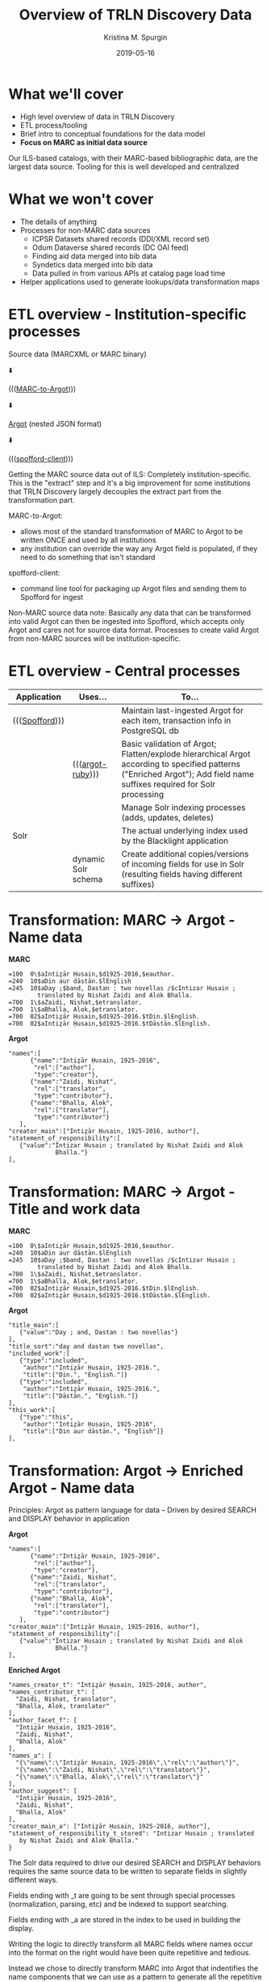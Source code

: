 #+AUTHOR: Kristina M. Spurgin
#+TITLE: Overview of TRLN Discovery Data
#+EMAIL: kspurgin@email.unc.edu
#+DATE: 2019-05-16
#+REVEAL_TRANS: none
#+REVEAL_THEME: sky
#+REVEAL_MIN_SCALE: 1
#+REVEAL_MAX_SCALE: 1
#+REVEAL_MARGIN: 0
#+OPTIONS: toc:nil 
#+OPTIONS: num:nil
#+OPTIONS: ^:nil
#+REVEAL_TITLE_SLIDE_BACKGROUND: ./images/Background1.png
#+EXPORT_FILE_NAME: index.html

#+BEGIN_COMMENT
After export:

- Add to Reveal.initialize at bottom of index.html
width: "95%",
height: "95%",

- Remove created date from top 
#+END_COMMENT

* What we'll cover
 - High level overview of data in TRLN Discovery
 - ETL process/tooling
 - Brief intro to conceptual foundations for the data model
 - *Focus on MARC as initial data source*

#+BEGIN_NOTES
Our ILS-based catalogs, with their MARC-based bibliographic data, are the largest data source. Tooling for this is well developed and centralized
#+END_NOTES

* What we won't cover
 - The details of anything
 - Processes for non-MARC data sources
   - ICPSR Datasets shared records (DDI/XML record set)
   - Odum Dataverse shared records (DC OAI feed)
   - Finding aid data merged into bib data
   - Syndetics data merged into bib data
   - Data pulled in from various APIs at catalog page load time
 - Helper applications used to generate lookups/data transformation maps

* ETL overview - Institution-specific processes
Source data (MARCXML or MARC binary)

⬇️

((([[https://github.com/trln/marc-to-argot][MARC-to-Argot]])))

⬇️

[[https://github.com/trln/data-documentation/tree/master/argot][Argot]] (nested JSON format)

⬇️

((([[https://github.com/trln/spofford-client][spofford-client]]))) 

#+BEGIN_NOTES
Getting the MARC source data out of ILS: 
Completely institution-specific. 
This is the "extract" step and it's a big improvement for some institutions that TRLN Discovery largely decouples the extract part from the transformation part. 

MARC-to-Argot:
 - allows most of the standard transformation of MARC to Argot to be written ONCE and used by all institutions
 - any institution can override the way any Argot field is populated, if they need to do something that isn't standard

spofford-client:
 - command line tool for packaging up Argot files and sending them to Spofford for ingest

Non-MARC source data note: Basically any data that can be transformed into valid Argot can then be ingested into Spofford, which accepts only Argot and cares not for source data format. Processes to create valid Argot from non-MARC sources will be institution-specific.
#+END_NOTES

* ETL overview - Central processes
|----------------+---------------------+------------------------------------------------------------------------------------------------------------------------------------------------------------------------|
| Application    | Uses...             | To...                                                                                                                                                                  |
|----------------+---------------------+------------------------------------------------------------------------------------------------------------------------------------------------------------------------|
| ((([[https://github.com/trln/trln-ingest][Spofford]]))) |                     | Maintain last-ingested Argot for each item, transaction info in PostgreSQL db                                                                                          |
|                | ((([[https://github.com/trln/argot-ruby][argot-ruby]])))    | Basic validation of Argot; Flatten/explode hierarchical Argot according to specified patterns ("Enriched Argot"); Add field name suffixes required for Solr processing |
|                |                     | Manage Solr indexing processes (adds, updates, deletes)                                                                                                                |
| Solr           |                     | The actual underlying index used by the Blacklight application                                                                                                         |
|                | dynamic Solr schema | Create additional copies/versions of incoming fields for use in Solr (resulting fields having different suffixes)                                                      |
|----------------+---------------------+------------------------------------------------------------------------------------------------------------------------------------------------------------------------|


* Transformation: MARC -> Argot - Name data

#+REVEAL_HTML: <div class="column" style="float:left; width: 50%">
*MARC*

#+BEGIN_SRC 
=100  0\$aIntiz̤ār Ḥusain,$d1925-2016,$eauthor.
=240  10$aDin aur dāstān.$lEnglish
=245  10$aDay ;$band, Dastan : two novellas /$cIntizar Husain ;
        translated by Nishat Zaidi and Alok Bhalla.
=700  1\$aZaidi, Nishat,$etranslator.
=700  1\$aBhalla, Alok,$etranslator.
=700  02$aIntiz̤ār Ḥusain,$d1925-2016.$tDin.$lEnglish.
=700  02$aIntiz̤ār Ḥusain,$d1925-2016.$tDāstān.$lEnglish.
#+END_SRC

#+REVEAL_HTML: </div>

#+REVEAL_HTML: <div class="column" style="float:right; width: 50%">
*Argot*

#+BEGIN_SRC 
"names":[
      {"name":"Intiz̤ār Ḥusain, 1925-2016",
       "rel":["author"],
       "type":"creator"},
      {"name":"Zaidi, Nishat",
       "rel":["translator",
       "type":"contributor"},
      {"name":"Bhalla, Alok",
       "rel":["translator"],
       "type":"contributor"}
   ],
"creator_main":["Intiz̤ār Ḥusain, 1925-2016, author"],
"statement_of_responsibility":[
   {"value":"Intizar Husain ; translated by Nishat Zaidi and Alok
             Bhalla."}
],
#+END_SRC

#+REVEAL_HTML: </div>

* Transformation: MARC -> Argot - Title and work data

#+REVEAL_HTML: <div class="column" style="float:left; width: 50%">
*MARC*

#+BEGIN_SRC 
=100  0\$aIntiz̤ār Ḥusain,$d1925-2016,$eauthor.
=240  10$aDin aur dāstān.$lEnglish
=245  10$aDay ;$band, Dastan : two novellas /$cIntizar Husain ;
        translated by Nishat Zaidi and Alok Bhalla.
=700  1\$aZaidi, Nishat,$etranslator.
=700  1\$aBhalla, Alok,$etranslator.
=700  02$aIntiz̤ār Ḥusain,$d1925-2016.$tDin.$lEnglish.
=700  02$aIntiz̤ār Ḥusain,$d1925-2016.$tDāstān.$lEnglish.
#+END_SRC

#+REVEAL_HTML: </div>

#+REVEAL_HTML: <div class="column" style="float:right; width: 50%">
*Argot*

#+BEGIN_SRC 
"title_main":[
   {"value":"Day ; and, Dastan : two novellas"}
],
"title_sort":"day and dastan two novellas",
"included_work":[
   {"type":"included",
    "author":"Intiz̤ār Ḥusain, 1925-2016.",
    "title":["Din.", "English."]}
   {"type":"included",
    "author":"Intiz̤ār Ḥusain, 1925-2016.",
    "title":["Dāstān.", "English."]}
],
"this_work":[
   {"type":"this",
    "author":"Intiz̤ār Ḥusain, 1925-2016",
    "title":["Din aur dāstān.", "English"]}
],
#+END_SRC

#+REVEAL_HTML: </div>

* Transformation: Argot -> Enriched Argot - Name data
Principles: Argot as pattern language for data -- Driven by desired SEARCH and DISPLAY behavior in application

#+REVEAL_HTML: <div class="column" style="float:left; width: 50%">
*Argot*

#+BEGIN_SRC 
"names":[
      {"name":"Intiz̤ār Ḥusain, 1925-2016",
       "rel":["author"],
       "type":"creator"},
      {"name":"Zaidi, Nishat",
       "rel":["translator",
       "type":"contributor"},
      {"name":"Bhalla, Alok",
       "rel":["translator"],
       "type":"contributor"}
   ],
"creator_main":["Intiz̤ār Ḥusain, 1925-2016, author"],
"statement_of_responsibility":[
   {"value":"Intizar Husain ; translated by Nishat Zaidi and Alok
             Bhalla."}
],
#+END_SRC

#+REVEAL_HTML: </div>

#+REVEAL_HTML: <div class="column" style="float:right; width: 50%">
*Enriched Argot*

#+BEGIN_SRC 
"names_creator_t": "Intiz̤ār Ḥusain, 1925-2016, author",
"names_contributor_t": [
  "Zaidi, Nishat, translator",
  "Bhalla, Alok, translator"
],
"author_facet_f": [
  "Intiz̤ār Ḥusain, 1925-2016",
  "Zaidi, Nishat",
  "Bhalla, Alok"
],
"names_a": [
  "{\"name\":\"Intiz̤ār Ḥusain, 1925-2016\",\"rel\":\"author\"}",
  "{\"name\":\"Zaidi, Nishat\",\"rel\":\"translator\"}",
  "{\"name\":\"Bhalla, Alok\",\"rel\":\"translator\"}"
],
"author_suggest": [
  "Intiz̤ār Ḥusain, 1925-2016",
  "Zaidi, Nishat",
  "Bhalla, Alok"
],
"creator_main_a": ["Intiz̤ār Ḥusain, 1925-2016, author"],
"statement_of_responsibility_t_stored": "Intizar Husain ; translated
   by Nishat Zaidi and Alok Bhalla."
}
#+END_SRC

#+REVEAL_HTML: </div>

#+BEGIN_NOTES
The Solr data required to drive our desired SEARCH and DISPLAY behaviors requires the same source data to be written to separate fields in slightly different ways. 

Fields ending with _t are going to be sent through special processes (normalization, parsing, etc) and be indexed to support searching. 

Fields ending with _a are stored in the index to be used in building the display.

Writing the logic to directly transform all MARC fields where names occur into the format on the right would have been quite repetitive and tedious. 

Instead we chose to directly transform MARC into Argot that indentifies the name components that we can use as a pattern to generate all the repetitive stuff needed in Solr. 

names_creator_t and names_contributor_t are both searchable in the keyword and author indexes, but we wanted to relevance boost known creators in this search. We use the type element to derive the field name, and index the whole name+rel together so if someone specifically wants this person as a translator, they can find that. 

author_facet_f contains names that will appear in the author facet. We don't want relator terms included there. Lots of our records don't have relator terms in them, and we did not want to build INTO the catalog ways to search that we knew would return artificially small/split results. 

names_a is our names for display. We have the names part separate from the relator part, so that the text from both can be shown, but only the name part gets turned into a search query link (for the same reason we exclude relators from the author facet).

author_suggest drives the as-you-type suggestions, which needs its own fields in Solr. 

creator_main_a is stored for display because not every record has a statement of responsibility we can display. It doesn't need to be indexed because whatever is in this field will be indexed as author in names_creator_t.

statement_of_responsibility_t_stored is indexed as author data becasue it usually contains author names in a different form than the other fields, providing some kind of variant access. It also needs to be displayed... 

#+END_NOTES

* Transformation: Enriched Argot -> Solr
One Enriched Argot field becomes two Solr fields

#+REVEAL_HTML: <div class="column" style="float:left; width: 50%">
*Enriched Argot field*

#+BEGIN_SRC 
statement_of_responsibility_t_stored
#+END_SRC

#+REVEAL_HTML: </div>

#+REVEAL_HTML: <div class="column" style="float:right; width: 50%">
*Solr fields*

#+BEGIN_SRC 
statement_of_responsibility_a
statement_of_responsibility_t
#+END_SRC

#+REVEAL_HTML: </div>



